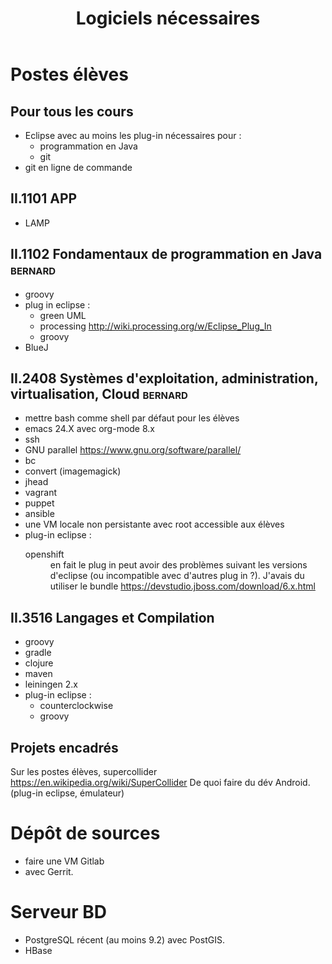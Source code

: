 #+TITLE: Logiciels nécessaires

* Postes élèves

** Pour tous les cours

- Eclipse avec au moins les plug-in nécessaires pour :
  - programmation en Java
  - git

- git en ligne de commande

** II.1101 APP
- LAMP

** II.1102 Fondamentaux de programmation en Java                    :bernard:
- groovy
- plug in eclipse :
  - green UML
  - processing http://wiki.processing.org/w/Eclipse_Plug_In
  - groovy
- BlueJ

** II.2408 Systèmes d'exploitation, administration, virtualisation, Cloud :bernard:
- mettre bash comme shell par défaut pour les élèves
- emacs 24.X avec org-mode 8.x
- ssh
- GNU parallel https://www.gnu.org/software/parallel/
- bc
- convert (imagemagick)
- jhead
- vagrant
- puppet
- ansible
- une VM locale non persistante avec root accessible aux élèves
- plug-in eclipse :
  - openshift :: en fait le plug in peut avoir des problèmes suivant les
                 versions d'eclipse (ou incompatible avec d'autres plug
                 in ?). J'avais du utiliser le bundle
                 https://devstudio.jboss.com/download/6.x.html
** II.3516 Langages et Compilation
- groovy
- gradle
- clojure
- maven
- leiningen 2.x
- plug-in eclipse :
  - counterclockwise
  - groovy


** Projets encadrés

Sur les postes élèves, supercollider https://en.wikipedia.org/wiki/SuperCollider
De quoi faire du dév Android. (plug-in eclipse, émulateur)

* Dépôt de sources
- faire une VM Gitlab
- avec Gerrit.

* Serveur BD
- PostgreSQL récent (au moins 9.2) avec PostGIS.
- HBase
